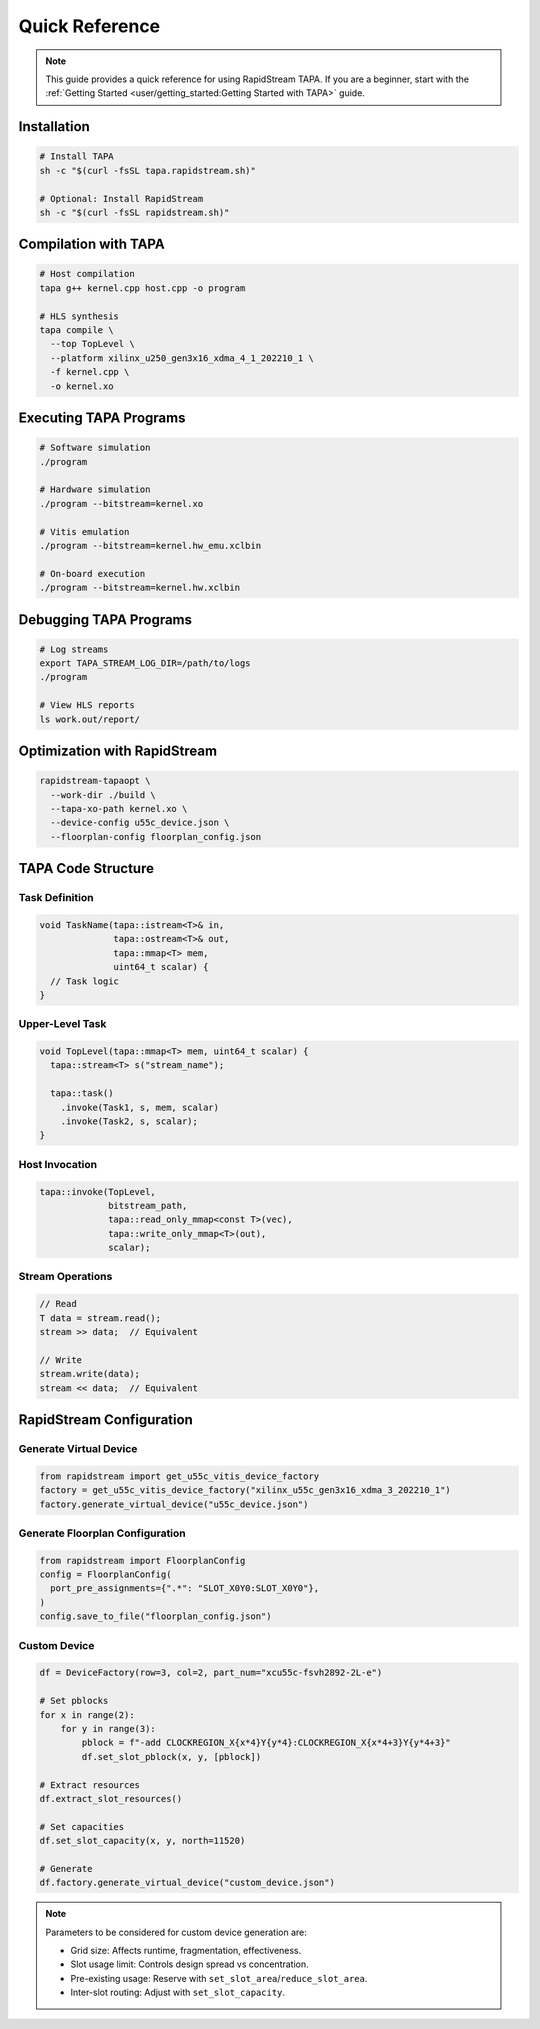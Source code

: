 Quick Reference
===============

.. note::

   This guide provides a quick reference for using RapidStream TAPA. If you
   are a beginner, start with the
   :ref:`Getting Started <user/getting_started:Getting Started with TAPA>` guide.

Installation
------------

.. code-block:: bash

  # Install TAPA
  sh -c "$(curl -fsSL tapa.rapidstream.sh)"

  # Optional: Install RapidStream
  sh -c "$(curl -fsSL rapidstream.sh)"

Compilation with TAPA
---------------------

.. code-block:: bash

  # Host compilation
  tapa g++ kernel.cpp host.cpp -o program

  # HLS synthesis
  tapa compile \
    --top TopLevel \
    --platform xilinx_u250_gen3x16_xdma_4_1_202210_1 \
    -f kernel.cpp \
    -o kernel.xo

Executing TAPA Programs
-----------------------

.. code-block:: bash

  # Software simulation
  ./program

  # Hardware simulation
  ./program --bitstream=kernel.xo

  # Vitis emulation
  ./program --bitstream=kernel.hw_emu.xclbin

  # On-board execution
  ./program --bitstream=kernel.hw.xclbin

Debugging TAPA Programs
-----------------------

.. code-block:: bash

  # Log streams
  export TAPA_STREAM_LOG_DIR=/path/to/logs
  ./program

  # View HLS reports
  ls work.out/report/

Optimization with RapidStream
-----------------------------

.. code-block:: bash

  rapidstream-tapaopt \
    --work-dir ./build \
    --tapa-xo-path kernel.xo \
    --device-config u55c_device.json \
    --floorplan-config floorplan_config.json

TAPA Code Structure
-------------------

Task Definition
~~~~~~~~~~~~~~~

.. code-block:: cpp

  void TaskName(tapa::istream<T>& in,
                tapa::ostream<T>& out,
                tapa::mmap<T> mem,
                uint64_t scalar) {
    // Task logic
  }

Upper-Level Task
~~~~~~~~~~~~~~~~

.. code-block:: cpp

  void TopLevel(tapa::mmap<T> mem, uint64_t scalar) {
    tapa::stream<T> s("stream_name");

    tapa::task()
      .invoke(Task1, s, mem, scalar)
      .invoke(Task2, s, scalar);
  }

Host Invocation
~~~~~~~~~~~~~~~

.. code-block:: cpp

  tapa::invoke(TopLevel,
               bitstream_path,
               tapa::read_only_mmap<const T>(vec),
               tapa::write_only_mmap<T>(out),
               scalar);

Stream Operations
~~~~~~~~~~~~~~~~~

.. code-block:: cpp

  // Read
  T data = stream.read();
  stream >> data;  // Equivalent

  // Write
  stream.write(data);
  stream << data;  // Equivalent

RapidStream Configuration
-------------------------

Generate Virtual Device
~~~~~~~~~~~~~~~~~~~~~~~

.. code-block:: python

  from rapidstream import get_u55c_vitis_device_factory
  factory = get_u55c_vitis_device_factory("xilinx_u55c_gen3x16_xdma_3_202210_1")
  factory.generate_virtual_device("u55c_device.json")

Generate Floorplan Configuration
~~~~~~~~~~~~~~~~~~~~~~~~~~~~~~~~

.. code-block:: python

  from rapidstream import FloorplanConfig
  config = FloorplanConfig(
    port_pre_assignments={".*": "SLOT_X0Y0:SLOT_X0Y0"},
  )
  config.save_to_file("floorplan_config.json")

Custom Device
~~~~~~~~~~~~~

.. code-block:: python

  df = DeviceFactory(row=3, col=2, part_num="xcu55c-fsvh2892-2L-e")

  # Set pblocks
  for x in range(2):
      for y in range(3):
          pblock = f"-add CLOCKREGION_X{x*4}Y{y*4}:CLOCKREGION_X{x*4+3}Y{y*4+3}"
          df.set_slot_pblock(x, y, [pblock])

  # Extract resources
  df.extract_slot_resources()

  # Set capacities
  df.set_slot_capacity(x, y, north=11520)

  # Generate
  df.factory.generate_virtual_device("custom_device.json")

.. note::

   Parameters to be considered for custom device generation are:

   - Grid size: Affects runtime, fragmentation, effectiveness.
   - Slot usage limit: Controls design spread vs concentration.
   - Pre-existing usage: Reserve with ``set_slot_area``/``reduce_slot_area``.
   - Inter-slot routing: Adjust with ``set_slot_capacity``.
